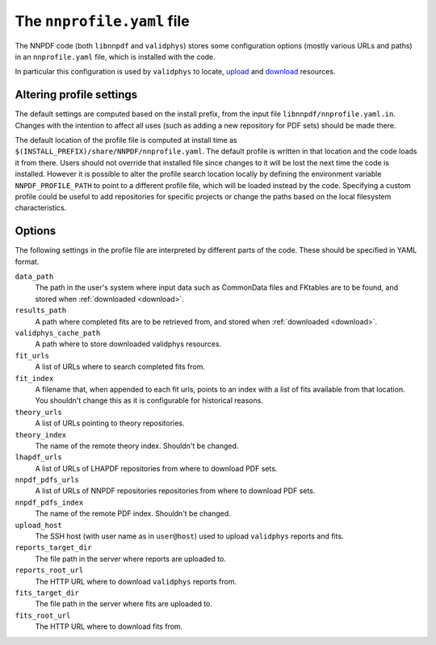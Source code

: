 .. _nnprofile:

The ``nnprofile.yaml`` file
===========================

The NNPDF code (both ``libnnpdf`` and ``validphys``) stores some
configuration options (mostly various URLs and paths) in an
``nnprofile.yaml`` file, which is installed with the code.

In particular this configuration is used by ``validphys`` to locate,
`upload <upload>`__ and `download <download>`__ resources.

Altering profile settings
-------------------------

The default settings are computed based on the install prefix, from the
input file ``libnnpdf/nnprofile.yaml.in``. Changes with the intention to
affect all uses (such as adding a new repository for PDF sets) should be
made there.

The default location of the profile file is computed at install time as
``$(INSTALL_PREFIX)/share/NNPDF/nnprofile.yaml``. The default profile is
written in that location and the code loads it from there. Users should
not override that installed file since changes to it will be lost the
next time the code is installed. However it is possible to alter the
profile search location locally by defining the environment variable
``NNPDF_PROFILE_PATH`` to point to a different profile file, which will
be loaded instead by the code. Specifying a custom profile could be
useful to add repositories for specific projects or change the paths
based on the local filesystem characteristics.

Options
-------

The following settings in the profile file are interpreted by different
parts of the code. These should be specified in YAML format.


``data_path``
    The path in the user's system where input data such as CommonData files and
    FKtables are to be found, and stored when :ref:`downloaded <download>`.

``results_path``
    A path where completed fits are to be retrieved from,
    and stored when :ref:`downloaded <download>`.

``validphys_cache_path``
    A path where to store downloaded validphys resources.

``fit_urls``
    A list of URLs where to search completed fits from.

``fit_index``
    A filename that, when appended to each fit urls, points to an index with a
    list of fits available from that location. You shouldn't change this as it
    is configurable for historical reasons.

``theory_urls``
    A list of URLs pointing to theory repositories.

``theory_index``
    The name of the remote theory index. Shouldn't be changed.

``lhapdf_urls``
    A list of URLs of LHAPDF repositories from where to download PDF sets.

``nnpdf_pdfs_urls``
    A list of URLs of NNPDF repositories repositories from where to download PDF sets.

``nnpdf_pdfs_index``
    The name of the remote PDF index. Shouldn't be changed.

``upload_host``
    The SSH host (with user name as in ``user@host``) used to upload
    ``validphys`` reports and fits.

``reports_target_dir``
    The file path in the server where reports are uploaded to.

``reports_root_url``
    The HTTP URL where to download ``validphys`` reports from.

``fits_target_dir``
    The file path in the server where fits are uploaded to.

``fits_root_url``
    The HTTP URL where to download fits from.
